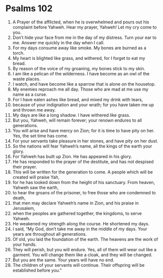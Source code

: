 ﻿
* Psalms 102
1. A Prayer of the afflicted, when he is overwhelmed and pours out his complaint before Yahweh. Hear my prayer, Yahweh! Let my cry come to you. 
2. Don’t hide your face from me in the day of my distress. Turn your ear to me. Answer me quickly in the day when I call. 
3. For my days consume away like smoke. My bones are burned as a torch. 
4. My heart is blighted like grass, and withered, for I forget to eat my bread. 
5. By reason of the voice of my groaning, my bones stick to my skin. 
6. I am like a pelican of the wilderness. I have become as an owl of the waste places. 
7. I watch, and have become like a sparrow that is alone on the housetop. 
8. My enemies reproach me all day. Those who are mad at me use my name as a curse. 
9. For I have eaten ashes like bread, and mixed my drink with tears, 
10. because of your indignation and your wrath; for you have taken me up and thrown me away. 
11. My days are like a long shadow. I have withered like grass. 
12. But you, Yahweh, will remain forever; your renown endures to all generations. 
13. You will arise and have mercy on Zion; for it is time to have pity on her. Yes, the set time has come. 
14. For your servants take pleasure in her stones, and have pity on her dust. 
15. So the nations will fear Yahweh’s name, all the kings of the earth your glory. 
16. For Yahweh has built up Zion. He has appeared in his glory. 
17. He has responded to the prayer of the destitute, and has not despised their prayer. 
18. This will be written for the generation to come. A people which will be created will praise Yah, 
19. for he has looked down from the height of his sanctuary. From heaven, Yahweh saw the earth, 
20. to hear the groans of the prisoner, to free those who are condemned to death, 
21. that men may declare Yahweh’s name in Zion, and his praise in Jerusalem, 
22. when the peoples are gathered together, the kingdoms, to serve Yahweh. 
23. He weakened my strength along the course. He shortened my days. 
24. I said, “My God, don’t take me away in the middle of my days. Your years are throughout all generations. 
25. Of old, you laid the foundation of the earth. The heavens are the work of your hands. 
26. They will perish, but you will endure. Yes, all of them will wear out like a garment. You will change them like a cloak, and they will be changed. 
27. But you are the same. Your years will have no end. 
28. The children of your servants will continue. Their offspring will be established before you.” 

